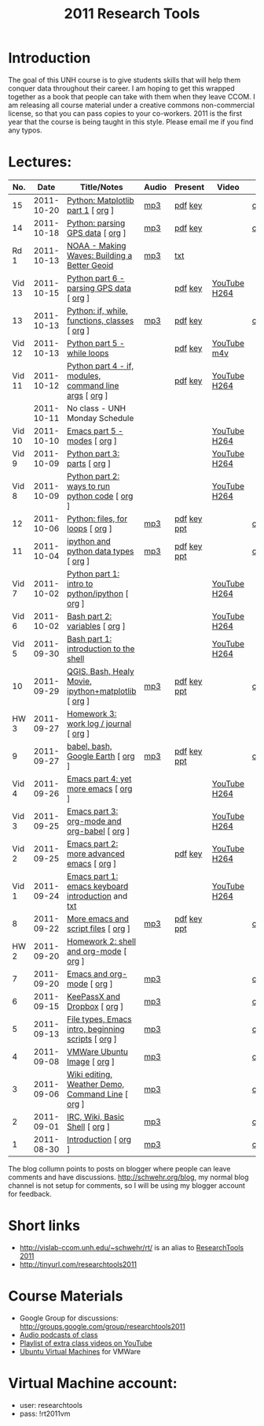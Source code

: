#+STARTUP: showall
#+TITLE: 2011 Research Tools
#+OPTIONS:   H:3 num:nil toc:nil \n:nil @:t ::t |:t ^:t -:t f:t *:t <:t
#+OPTIONS:   TeX:nil LaTeX:nil skip:t d:nil todo:t pri:nil tags:not-in-toc

* Introduction

The goal of this UNH course is to
give students skills that will help them conquer data throughout their
career.  I am hoping to get this wrapped together as a book that
people can take with them when they leave CCOM.  I am releasing all
course material under a creative commons non-commercial license, so
that you can pass copies to your co-workers.  2011 is the first year
that the course is being taught in this style.  Please email me if you
find any typos.

* Lectures:

#+ATTR_HTML: border="1" rules="all" frame="all"
| No.    |       Date | Title/Notes                                            | Audio | Present     | Video        | Blog    |
|--------+------------+--------------------------------------------------------+-------+-------------+--------------+---------|
| 15     | 2011-10-20 | [[./15-matplotlib.html][Python: Matplotlib part 1]] [ [[http://vislab-ccom.unh.edu/~schwehr/Classes/2011/esci895-researchtools/src/15-matplotlib.org][org]] ]                      | [[./audio/15-python-matplotlib-part-1.mp3][mp3]]   | [[./present/15-python-matplotlib-part-1.pdf][pdf]] [[./present/15-python-matplotlib-part-1.key][key]]     |              | [[http://schwehr.blogspot.com/2011/10/research-tools-lecture-15-python.html][comment]] |
| 14     | 2011-10-18 | [[http://vislab-ccom.unh.edu/~schwehr/Classes/2011/esci895-researchtools/14-python-gps-data.html][Python: parsing GPS data]] [ [[http://vislab-ccom.unh.edu/~schwehr/Classes/2011/esci895-researchtools/src/14-python-gps-data.org][org]] ]                       | [[./audio/14-python-parsing-gps-data.mp3][mp3]]   | [[./present/14-python-parse-gps.pdf][pdf]] [[./present/14-python-parse-gps.key][key]]     |              | [[http://schwehr.blogspot.com/2011/10/research-tools-lecture-14-parsing-gps.html][comment]] |
| Rd 1   | 2011-10-13 | [[http://oceanservice.noaa.gov/podcast/oct11/mw101311.mp3][NOAA - Making Waves: Building a Better Geoid]]           | [[http://vislab-ccom.unh.edu/~schwehr/Classes/2011/esci895-researchtools/audio/noaa-20111013-ep85-building-a-better-geoid.mp3][mp3]]   | [[http://oceanservice.noaa.gov/podcast/oct11/mw101311transcript.html][txt]]         |              |         |
| Vid 13 | 2011-10-15 | [[http://youtu.be/d9hsQ_OhD20][Python part 6 - parsing GPS data]] [ [[http://vislab-ccom.unh.edu/~schwehr/Classes/2011/esci895-researchtools/video/video-13-python-gps-data.org][org]] ]               |       | [[http://vislab-ccom.unh.edu/~schwehr/Classes/2011/esci895-researchtools/video/video-13-python-gps-data.pdf][pdf]] [[http://vislab-ccom.unh.edu/~schwehr/Classes/2011/esci895-researchtools/video/video-13-python-gps-data.key][key]]     | [[http://youtu.be/d9hsQ_OhD20][YouTube]] [[http://vislab-ccom.unh.edu/~schwehr/Classes/2011/esci895-researchtools/video/video-13-python-gps-data.mov][H264]] |         |
| 13     | 2011-10-13 | [[http://vislab-ccom.unh.edu/~schwehr/Classes/2011/esci895-researchtools/13-python.html][Python: if, while, functions, classes]] [ [[http://vislab-ccom.unh.edu/~schwehr/Classes/2011/esci895-researchtools/src/13-python.org][org]] ]          | [[http://vislab-ccom.unh.edu/~schwehr/Classes/2011/esci895-researchtools/audio/13-python-if-while-def-class.mp3][mp3]]   | [[./present/13-python-if-while-def-class.pdf][pdf]] [[./present/13-python-if-while-def-class.key][key]]     |              | [[http://schwehr.blogspot.com/2011/10/research-tools-lecture-13-if-while.html][comment]] |
| Vid 12 | 2011-10-13 | [[http://youtu.be/M_98sy6xGxY][Python part 5 - while loops]]                            |       | [[./video/video-12-python-part-5-while.pdf][pdf]] [[./video/video-12-python-part-5-while.key][key]]     | [[http://youtu.be/M_98sy6xGxY][YouTube]] [[./video/video-12-python-5-while.m4v][m4v]]  |         |
| Vid 11 | 2011-10-12 | [[http://www.youtube.com/watch?v%3D-Qu3YrckJgA][Python part 4 - if, modules, command line args]] [ [[http://vislab-ccom.unh.edu/~schwehr/Classes/2011/esci895-researchtools/video/video-11-python-part-4-if-argv.org][org]] ] |       | [[http://vislab-ccom.unh.edu/~schwehr/Classes/2011/esci895-researchtools/video/video-11-python-part-4-if-argv.pdf][pdf]] [[./video/video-11-python-part-4-if-argv.key][key]]     | [[http://www.youtube.com/watch?v%3D-Qu3YrckJgA][YouTube]] [[http://vislab-ccom.unh.edu/~schwehr/Classes/2011/esci895-researchtools/video/video-11-python-if-argv.mov][H264]] |         |
|        | 2011-10-11 | No class - UNH Monday Schedule                         |       |             |              |         |
| Vid 10 | 2011-10-10 | [[http://www.youtube.com/watch?v%3DLLhSroiMexE][Emacs part 5 - modes]]  [ [[http://vislab-ccom.unh.edu/~schwehr/Classes/2011/esci895-researchtools/video/video-10-emacs-5-modes.org][org]] ]                          |       |             | [[http://youtu.be/LLhSroiMexE][YouTube]] [[http://vislab-ccom.unh.edu/~schwehr/Classes/2011/esci895-researchtools/video/video-10-emacs-5-modes.mov][H264]] |         |
| Vid 9  | 2011-10-09 | [[http://www.youtube.com/watch?v%3Dj6jZxRUheVE][Python part 3: parts]] [ [[http://vislab-ccom.unh.edu/~schwehr/Classes/2011/esci895-researchtools/video/video-9-python-3-parts.org][org]] ]                           |       |             | [[http://www.youtube.com/watch?v%3Dj6jZxRUheVE][YouTube]] [[./video/video-9-python-3-parts.mov][H264]] |         |
| Vid 8  | 2011-10-09 | [[http://youtu.be/EHvQG7dbk_8][Python part 2: ways to run python code]] [ [[http://vislab-ccom.unh.edu/~schwehr/Classes/2011/esci895-researchtools/video/video-8-python-2-running.org][org]] ]         |       |             | [[http://www.youtube.com/watch?v%3DEHvQG7dbk_8][YouTube]] [[http://vislab-ccom.unh.edu/~schwehr/Classes/2011/esci895-researchtools/video/video-8-python-2-running.mov][H264]] |         |
| 12     | 2011-10-06 | [[./12-python.html][Python: files, for loops]] [ [[http://vislab-ccom.unh.edu/~schwehr/Classes/2011/esci895-researchtools/src/12-python.org][org]] ]                       | [[./audio/12-python.mp3][mp3]]   | [[./present/12-python.pdf][pdf]] [[./present/12-python.key][key]] [[./12-present.ppt][ppt]] |              | [[http://schwehr.blogspot.com/2011/10/research-tools-lecture-12-python-for.html][comment]] |
| 11     | 2011-10-04 | [[./11-ipython.html][ipython and python data types]] [ [[http://vislab-ccom.unh.edu/~schwehr/Classes/2011/esci895-researchtools/src/11-ipython.org][org]] ]                  | [[./audio/11-ipython.mp3][mp3]]   | [[./present/11-ipython.pdf][pdf]] [[./present/11-ipython.key][key]] [[./present/11-ipython.ppt][ppt]] |              | [[http://schwehr.blogspot.com/2011/10/research-tools-lecture-11-ipython-and.html][comment]] |
| Vid 7  | 2011-10-02 | [[http://www.youtube.com/watch?v%3Dv_3NjQB3q-Q][Python part 1: intro to python/ipython]] [ [[http://vislab-ccom.unh.edu/~schwehr/Classes/2011/esci895-researchtools/video/video-7-ipython-1-intro.org][org]] ]         |       |             | [[http://www.youtube.com/watch?v%3Dv_3NjQB3q-Q][YouTube]] [[http://vislab-ccom.unh.edu/~schwehr/Classes/2011/esci895-researchtools/video/video-7-ipython-1-intro.mov][H264]] |         |
| Vid 6  | 2011-10-02 | [[http://youtu.be/BgPCGecN3FI][Bash part 2: variables]] [ [[http://vislab-ccom.unh.edu/~schwehr/Classes/2011/esci895-researchtools/video/video-6-bash-2-variables.org][org]] ]                         |       |             | [[http://youtu.be/BgPCGecN3FI][YouTube]] [[http://vislab-ccom.unh.edu/~schwehr/Classes/2011/esci895-researchtools/video/video-6-bash-2-variables.mov][H264]] |         |
| Vid 5  | 2011-09-30 | [[http://youtu.be/nv1HGsUsiJc][Bash part 1: introduction to the shell]]                 |       |             | [[http://youtu.be/nv1HGsUsiJc][YouTube]] [[http://vislab-ccom.unh.edu/~schwehr/Classes/2011/esci895-researchtools/video/video-5-shell-pt-1.mov][H264]] |         |
| 10     | 2011-09-29 | [[http://vislab-ccom.unh.edu/~schwehr/rt/10-qgis-bash-python.html][QGIS, Bash, Healy Movie, ipython+matplotlib]] [ [[http://vislab-ccom.unh.edu/~schwehr/rt/src/10-qgis-bash-python.org][org]] ]    | [[./audio/10-qgis-bash-python.mp3][mp3]]   | [[./present/10-qgis-bash-python.pdf][pdf]] [[./present/10-qgis-bash-python.key][key]] [[./present/10-qgis-bash-python.ppt][ppt]] |              | [[http://schwehr.blogspot.com/2011/10/research-tools-lecture-10-qgis-bash.html][comment]] |
| HW 3   | 2011-09-27 | [[http://vislab-ccom.unh.edu/~schwehr/Classes/2011/esci895-researchtools/hw/hw-3-work-log.html][Homework 3: work log / journal]] [ [[http://vislab-ccom.unh.edu/~schwehr/Classes/2011/esci895-researchtools/hw/hw-3-work-log.org][org]] ]                 |       |             |              |         |
| 9      | 2011-09-27 | [[http://vislab-ccom.unh.edu/~schwehr/rt/9-bash-scripting.html][babel, bash, Google Earth]] [ [[http://vislab-ccom.unh.edu/~schwehr/rt/src/9-bash-scripting.org][org]] ]                      | [[./audio/9-babel-bash-scripting.mp3][mp3]]   | [[http://vislab-ccom.unh.edu/~schwehr/Classes/2011/esci895-researchtools/present/9-babel-bash-scripting.pdf][pdf]] [[http://vislab-ccom.unh.edu/~schwehr/Classes/2011/esci895-researchtools/present/9-babel-bash-scripting.key][key]] [[http://vislab-ccom.unh.edu/~schwehr/Classes/2011/esci895-researchtools/present/9-babel-bash-scripting.ppt][ppt]] |              | [[http://schwehr.blogspot.com/2011/10/research-tools-lecture-9-babel-bash.html][comment]] |
| Vid 4  | 2011-09-26 | [[http://youtu.be/2Cl_aiUkkG0][Emacs part 4: yet more emacs]] [ [[http://vislab-ccom.unh.edu/~schwehr/Classes/2011/esci895-researchtools/video/video-4-yet-more-emacs.org][org]] ]                   |       |             | [[http://youtu.be/2Cl_aiUkkG0][YouTube]] [[http://vislab-ccom.unh.edu/~schwehr/Classes/2011/esci895-researchtools/video/video-4-yet-more-emacs.mov][H264]] |         |
| Vid 3  | 2011-09-25 | [[http://youtu.be/ht4JtEbFtFI][Emacs part 3: org-mode and org-babel]] [ [[http://vislab-ccom.unh.edu/~schwehr/Classes/2011/esci895-researchtools/video/video-2-emacs-org-mode.org][org]] ]           |       |             | [[http://youtu.be/ht4JtEbFtFI][YouTube]] [[http://vislab-ccom.unh.edu/~schwehr/Classes/2011/esci895-researchtools/video/video-3-emacs-org-mode.mov][H264]] |         |
| Vid 2  | 2011-09-25 | [[http://youtu.be/P2Q_WL0h-mY][Emacs part 2: more advanced emacs]] [ [[http://vislab-ccom.unh.edu/~schwehr/Classes/2011/esci895-researchtools/video/video-2-more-advanced-emacs.org][org]] ]              |       | [[./present/video-2-more-advanced-emacs.pdf][pdf]] [[http://vislab-ccom.unh.edu/~schwehr/Classes/2011/esci895-researchtools/present/video-2-more-advanced-emacs.key][key]]     | [[http://youtu.be/P2Q_WL0h-mY][YouTube]] [[http://vislab-ccom.unh.edu/~schwehr/Classes/2011/esci895-researchtools/video/video-2-more-advanced-emacs.mov][H264]] |         |
| Vid 1  | 2011-09-24 | [[http://youtu.be/16Rd46SE-20][Emacs part 1: emacs keyboard introduction]] and [[http://vislab-ccom.unh.edu/~schwehr/rt/video/video-1-intro-emacs.txt][txt]]      |       |             | [[http://youtu.be/16Rd46SE-20][YouTube]] [[./video/video-1-emacs-keyboard.mov][H264]] |         |
| 8      | 2011-09-22 | [[./8-more-emacs-and-script-files.html][More emacs and script files]] [ [[http://vislab-ccom.unh.edu/~schwehr/Classes/2011/esci895-researchtools/src/8-more-emacs-and-script-files.org][org]] ]                    | [[./audio/8-more-emacs.mp3][mp3]]   | [[./present/8-more-emacs-and-script-files.pdf][pdf]] [[./present/8-more-emacs-and-script-files.key][key]] [[./present/8-more-emacs-and-script-files.ppt][ppt]] |              | [[http://schwehr.blogspot.com/2011/10/research-tools-lecture-8-more-emacs-and.html][comment]] |
| HW 2   | 2011-09-20 | [[./hw/hw-2-shell-and-org-mode.html][Homework 2: shell and org-mode]] [ [[http://vislab-ccom.unh.edu/~schwehr/Classes/2011/esci895-researchtools/hw/hw-2-shell-and-org-mode.org][org]] ]                 |       |             |              |         |
| 7      | 2011-09-20 | [[./7-emacs-and-org-mode.html][Emacs and org-mode]] [ [[http://vislab-ccom.unh.edu/~schwehr/Classes/2011/esci895-researchtools/src/7-emacs-and-org-mode.org][org]] ]                             | [[./audio/7-emacs-and-org-mode.mp3][mp3]]   |             |              | [[http://schwehr.blogspot.com/2011/10/research-tools-lecture-7-emacs-and-org.html][comment]] |
| 6      | 2011-09-15 | [[./6-keypassx-dropbox.html][KeePassX and Dropbox]] [ [[http://vislab-ccom.unh.edu/~schwehr/Classes/2011/esci895-researchtools/src/6-keypassx-dropbox.org][org]] ]                           | [[./audio/6-keypassx-dropbox.mp3][mp3]]   |             |              | [[http://schwehr.blogspot.com/2011/10/research-tools-lecture-6-keepassx-and.html][comment]] |
| 5      | 2011-09-13 | [[./5-filetypes-emacs.html][File types, Emacs intro, beginning scripts]] [ [[http://vislab-ccom.unh.edu/~schwehr/Classes/2011/esci895-researchtools/src/5-filetypes-emacs.org][org]] ]     | [[./audio/5-identifying-file-types.mp3][mp3]]   |             |              | [[http://schwehr.blogspot.com/2011/10/research-tools-lecture-5-filetypes.html][comment]] |
| 4      | 2011-09-08 | [[./4-ubuntu-virtual-machine.html][VMWare Ubuntu Image]] [ [[http://vislab-ccom.unh.edu/~schwehr/Classes/2011/esci895-researchtools/src/4-ubuntu-virtual-machine.org][org]] ]                            | [[./audio/4-vmware-ubuntu-virtual-machine.mp3][mp3]]   |             |              | [[http://schwehr.blogspot.com/2011/10/research-tools-lecture-4-vmware-ubuntu.html][comment]] |
| 3      | 2011-09-06 | [[./3-basic-command-line.html][Wiki editing, Weather Demo, Command Line]]  [ [[http://vislab-ccom.unh.edu/~schwehr/Classes/2011/esci895-researchtools/src/3-basic-command-line.org][org]] ]      | [[./audio/3-wiki-weather-shell.mp3][mp3]]   |             |              | [[http://schwehr.blogspot.com/2011/10/research-tools-lecture-3-wiki-editing.html][comment]] |
| 2      | 2011-09-01 | [[./2-irc-wiki-basic-shell.html][IRC, Wiki, Basic Shell]] [ [[http://vislab-ccom.unh.edu/~schwehr/Classes/2011/esci895-researchtools/src/2-irc-wiki-basic-shell.org][org]] ]                         | [[./audio/2-irc-wiki-basic-shell.mp3][mp3]]   |             |              | [[http://schwehr.blogspot.com/2011/10/research-tools-lecture-2-irc-mediawiki.html][comment]] |
| 1      | 2011-08-30 | [[./1-introduction.html][Introduction]] [ [[http://vislab-ccom.unh.edu/~schwehr/Classes/2011/esci895-researchtools/src/1-introduction.org][org]] ]                                   | [[./audio/1-introduction.mp3][mp3]]   |             |              | [[http://schwehr.blogspot.com/2011/10/research-tools-lecture-1-introduction.html][comment]] |

The blog collumn points to posts on blogger where people can leave
comments and have discussions.  http://schwehr.org/blog, my normal
blog channel is not setup for comments, so I will be using my blogger
account for feedback.

* Short links

- http://vislab-ccom.unh.edu/~schwehr/rt/ is an alias to [[http://vislab-ccom.unh.edu/~schwehr/Classes/2011/esci895-researchtools/][ResearchTools 2011]]
- http://tinyurl.com/researchtools2011

* Course Materials

- Google Group for discussions: [[http://groups.google.com/group/researchtools2011]]
- [[file:audio][Audio podcasts of class]]
- [[http://www.youtube.com/playlist?list%3DPL7E11B34616530F5E][Playlist of extra class videos on YouTube]]
- [[file:virtual-machines][Ubuntu Virtual Machines]] for VMWare

* Virtual Machine account:

- user: researchtools
- pass: !rt2011vm
